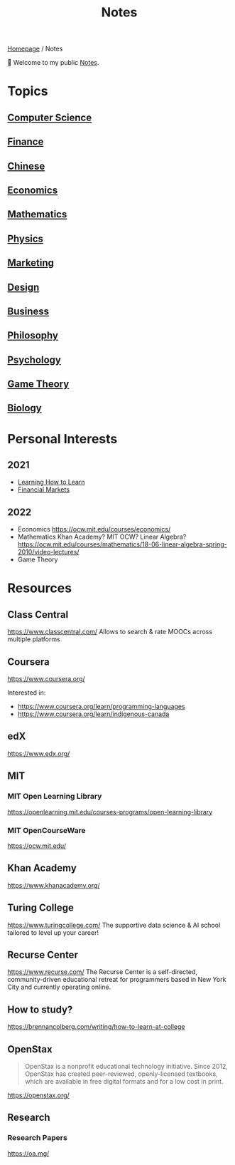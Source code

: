 #+title: Notes
#+description: Main entry point for notes

[[file:homepage.org][Homepage]] / Notes

👋 Welcome to my public [[file:notes.org][Notes]].

* Topics
** [[file:notes/computer-science.org][Computer Science]]
** [[file:notes/finance.org][Finance]]
** [[file:notes/chinese.org][Chinese]]
** [[file:notes/economics.org][Economics]]
** [[file:notes/mathematics.org][Mathematics]]
** [[file:notes/physics.org][Physics]]
** [[file:notes/marketing.org][Marketing]]
** [[file:notes/design.org][Design]]
** [[file:notes/business.org][Business]]
** [[file:notes/philosophy.org][Philosophy]]
** [[file:notes/psychology.org][Psychology]]
** [[file:notes/game-theory.org][Game Theory]]
** [[file:notes/biology.org][Biology]]

* Personal Interests
** 2021
- [[file:notes/psychology.org::Learning How to Learn][Learning How to Learn]]
- [[file:notes/finance.org::Financial Markets][Financial Markets]]
** 2022
- Economics
  https://ocw.mit.edu/courses/economics/
- Mathematics
  Khan Academy? MIT OCW?
  Linear Algebra?
  https://ocw.mit.edu/courses/mathematics/18-06-linear-algebra-spring-2010/video-lectures/
- Game Theory

* Resources
** Class Central
https://www.classcentral.com/
Allows to search & rate MOOCs across multiple platforms

** Coursera
https://www.coursera.org/

Interested in:
- https://www.coursera.org/learn/programming-languages
- https://www.coursera.org/learn/indigenous-canada

** edX
https://www.edx.org/

** MIT
*** MIT Open Learning Library
https://openlearning.mit.edu/courses-programs/open-learning-library
*** MIT OpenCourseWare
https://ocw.mit.edu/

** Khan Academy
https://www.khanacademy.org/

** Turing College
https://www.turingcollege.com/
The supportive data science & AI school tailored to level up your career!

** Recurse Center
https://www.recurse.com/
The Recurse Center is a self-directed, community-driven educational retreat for programmers based in New York City and currently operating online.

** How to study?
https://brennancolberg.com/writing/how-to-learn-at-college

** OpenStax
#+begin_quote
OpenStax is a nonprofit educational technology initiative. Since 2012, OpenStax has created peer-reviewed, openly-licensed textbooks, which are available in free digital formats and for a low cost in print.
#+end_quote

https://openstax.org/

** Research
*** Research Papers
https://oa.mg/
